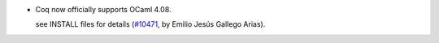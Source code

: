 - Coq now officially supports OCaml 4.08.

  see INSTALL files for details
  (`#10471 <https://github.com/coq/coq/pull/10471>`_,
  by Emilio Jesús Gallego Arias).
